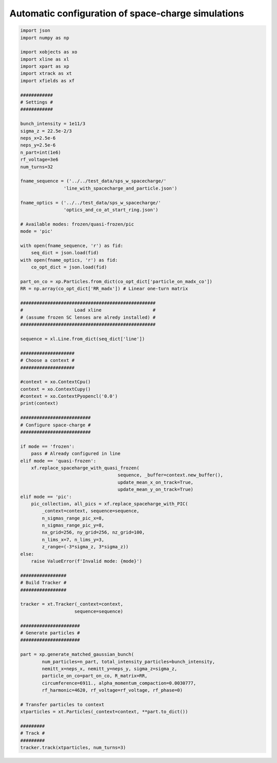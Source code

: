 ===================================================
Automatic configuration of space-charge simulations
===================================================

.. code-block:: python

    import json
    import numpy as np

    import xobjects as xo
    import xline as xl
    import xpart as xp
    import xtrack as xt
    import xfields as xf

    ############
    # Settings #
    ############

    bunch_intensity = 1e11/3
    sigma_z = 22.5e-2/3
    neps_x=2.5e-6
    neps_y=2.5e-6
    n_part=int(1e6)
    rf_voltage=3e6
    num_turns=32

    fname_sequence = ('../../test_data/sps_w_spacecharge/'
                    'line_with_spacecharge_and_particle.json')

    fname_optics = ('../../test_data/sps_w_spacecharge/'
                    'optics_and_co_at_start_ring.json')

    # Available modes: frozen/quasi-frozen/pic
    mode = 'pic'

    with open(fname_sequence, 'r') as fid:
        seq_dict = json.load(fid)
    with open(fname_optics, 'r') as fid:
        co_opt_dict = json.load(fid)

    part_on_co = xp.Particles.from_dict(co_opt_dict['particle_on_madx_co'])
    RR = np.array(co_opt_dict['RR_madx']) # Linear one-turn matrix

    ##################################################
    #                   Load xline                   #
    # (assume frozen SC lenses are alredy installed) #
    ##################################################

    sequence = xl.Line.from_dict(seq_dict['line'])

    ####################
    # Choose a context #
    ####################

    #context = xo.ContextCpu()
    context = xo.ContextCupy()
    #context = xo.ContextPyopencl('0.0')
    print(context)

    ##########################
    # Configure space-charge #
    ##########################

    if mode == 'frozen':
        pass # Already configured in line
    elif mode == 'quasi-frozen':
        xf.replace_spaceharge_with_quasi_frozen(
                                        sequence, _buffer=context.new_buffer(),
                                        update_mean_x_on_track=True,
                                        update_mean_y_on_track=True)
    elif mode == 'pic':
        pic_collection, all_pics = xf.replace_spaceharge_with_PIC(
            _context=context, sequence=sequence,
            n_sigmas_range_pic_x=8,
            n_sigmas_range_pic_y=8,
            nx_grid=256, ny_grid=256, nz_grid=100,
            n_lims_x=7, n_lims_y=3,
            z_range=(-3*sigma_z, 3*sigma_z))
    else:
        raise ValueError(f'Invalid mode: {mode}')

    #################
    # Build Tracker #
    #################

    tracker = xt.Tracker(_context=context,
                        sequence=sequence)

    ######################
    # Generate particles # 
    ######################

    part = xp.generate_matched_gaussian_bunch(
            num_particles=n_part, total_intensity_particles=bunch_intensity,
            nemitt_x=neps_x, nemitt_y=neps_y, sigma_z=sigma_z,
            particle_on_co=part_on_co, R_matrix=RR,
            circumference=6911., alpha_momentum_compaction=0.0030777,
            rf_harmonic=4620, rf_voltage=rf_voltage, rf_phase=0)

    # Transfer particles to context
    xtparticles = xt.Particles(_context=context, **part.to_dict())

    #########
    # Track #
    #########
    tracker.track(xtparticles, num_turns=3)

